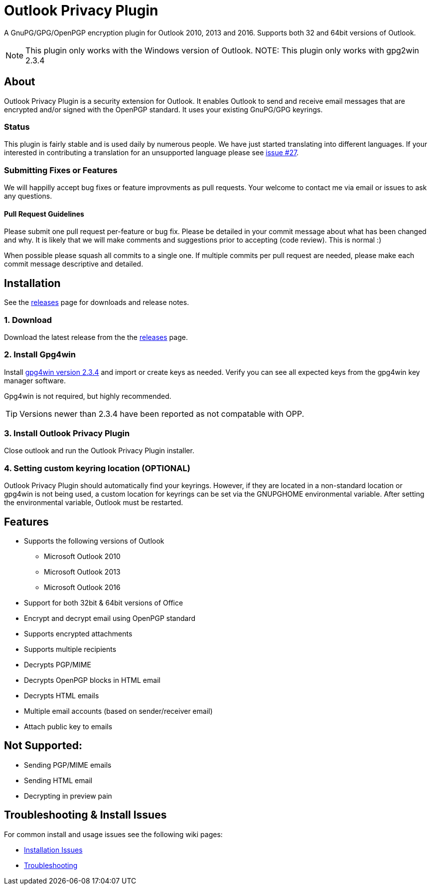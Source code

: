 = Outlook Privacy Plugin

A GnuPG/GPG/OpenPGP encryption plugin for Outlook 2010, 2013 and 2016.  Supports both 32 and 64bit versions of Outlook.

NOTE: This plugin only works with the Windows version of Outlook.
NOTE: This plugin only works with gpg2win 2.3.4

== About

Outlook Privacy Plugin is a security extension for Outlook. It enables Outlook to send and receive email messages that are encrypted and/or signed with the OpenPGP standard. It uses your existing GnuPG/GPG keyrings.

=== Status

This plugin is fairly stable and is used daily by numerous people. We have just started translating into different languages. If your interested in contributing a translation for an unsupported language please see https://github.com/dejavusecurity/OutlookPrivacyPlugin/issues/27[issue #27].

=== Submitting Fixes or Features

We will happilly accept bug fixes or feature improvments as pull requests. Your welcome to contact me via email or issues to ask any questions.

==== Pull Request Guidelines

Please submit one pull request per-feature or bug fix. Please be detailed in your commit message about what has been changed and why. It is likely that we will make comments and suggestions prior to accepting (code review). This is normal :)

When possible please squash all commits to a single one.  If multiple commits per pull request are needed, please make each commit message descriptive and detailed.

== Installation

See the https://github.com/dejavusecurity/OutlookPrivacyPlugin/releases[releases] page for downloads and release notes.

=== 1. Download

Download the latest release from the the https://github.com/dejavusecurity/OutlookPrivacyPlugin/releases[releases] page.

=== 2. Install Gpg4win

Install http://www.gpg4win.org/[gpg4win version 2.3.4] and import or create keys as needed. Verify you can see all expected keys from the gpg4win key manager software.

Gpg4win is not required, but highly recommended.

TIP: Versions newer than 2.3.4 have been reported as not compatable with OPP.

=== 3. Install Outlook Privacy Plugin

Close outlook and run the Outlook Privacy Plugin installer. 

=== 4. Setting custom keyring location (OPTIONAL)

Outlook Privacy Plugin should automatically find your keyrings. However, if they are located in a non-standard location or gpg4win is not being used, a custom location for keyrings can be set via the +GNUPGHOME+ environmental variable. After setting the environmental variable, Outlook must be restarted.

== Features

 * Supports the following versions of Outlook
 ** Microsoft Outlook 2010
 ** Microsoft Outlook 2013
 ** Microsoft Outlook 2016
 * Support for both 32bit & 64bit versions of Office
 * Encrypt and decrypt email using OpenPGP standard
 * Supports encrypted attachments
 * Supports multiple recipients
 * Decrypts PGP/MIME
 * Decrypts OpenPGP blocks in HTML email
 * Decrypts HTML emails
 * Multiple email accounts (based on sender/receiver email)
 * Attach public key to emails
 
== Not Supported:

 * Sending PGP/MIME emails
 * Sending HTML email
 * Decrypting in preview pain
 
== Troubleshooting & Install Issues

For common install and usage issues see the following wiki pages:

 * https://github.com/dejavusecurity/OutlookPrivacyPlugin/wiki/Installation-Issues[Installation Issues]
 * https://github.com/dejavusecurity/OutlookPrivacyPlugin/wiki/Troubleshooting[Troubleshooting]

